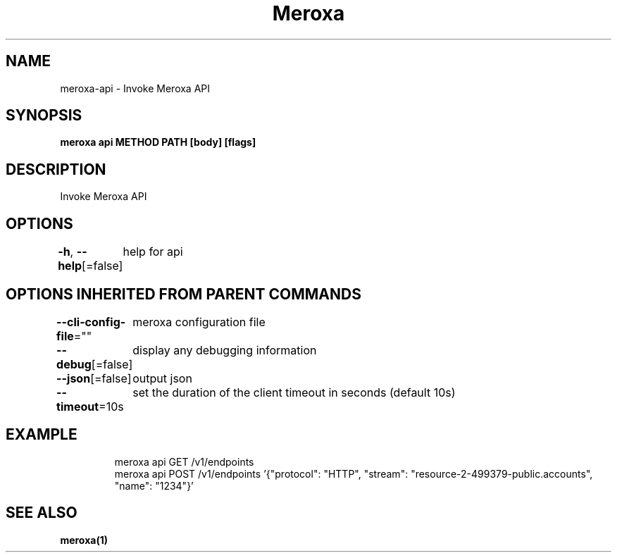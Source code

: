 .nh
.TH "Meroxa" "1" "Sep 2021" "Meroxa CLI " "Meroxa Manual"

.SH NAME
.PP
meroxa\-api \- Invoke Meroxa API


.SH SYNOPSIS
.PP
\fBmeroxa api METHOD PATH [body] [flags]\fP


.SH DESCRIPTION
.PP
Invoke Meroxa API


.SH OPTIONS
.PP
\fB\-h\fP, \fB\-\-help\fP[=false]
	help for api


.SH OPTIONS INHERITED FROM PARENT COMMANDS
.PP
\fB\-\-cli\-config\-file\fP=""
	meroxa configuration file

.PP
\fB\-\-debug\fP[=false]
	display any debugging information

.PP
\fB\-\-json\fP[=false]
	output json

.PP
\fB\-\-timeout\fP=10s
	set the duration of the client timeout in seconds (default 10s)


.SH EXAMPLE
.PP
.RS

.nf

meroxa api GET /v1/endpoints
meroxa api POST /v1/endpoints '{"protocol": "HTTP", "stream": "resource\-2\-499379\-public.accounts", "name": "1234"}'

.fi
.RE


.SH SEE ALSO
.PP
\fBmeroxa(1)\fP
